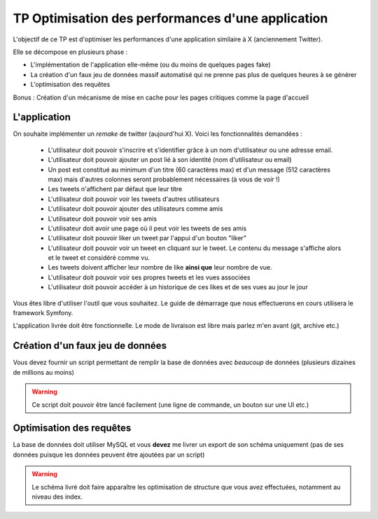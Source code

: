 TP Optimisation des performances d'une application
==================================================


L'objectif de ce TP est d'optimiser les performances d'une application similaire à X (anciennement Twitter).

Elle se décompose en plusieurs phase :

- L'implémentation de l'application elle-même (ou du moins de quelques pages fake)
- La création d'un faux jeu de données massif automatisé qui ne prenne pas plus de quelques heures à se générer
- L'optimisation des requêtes

Bonus : Création d'un mécanisme de mise en cache pour les pages critiques comme la page d'accueil

L'application
--------------

On souhaite implémenter un *remake* de twitter (aujourd'hui X). Voici les fonctionnalités demandées :

 - L'utilisateur doit pouvoir s'inscrire et s'identifier grâce à un nom d'utilisateur ou une adresse email.
 - L'utilisateur doit pouvoir ajouter un post lié à son identité (nom d'utilisateur ou email)
 - Un post est constitué au minimum d'un titre (60 caractères max) et d'un message (512 caractères max) mais d'autres colonnes seront probablement nécessaires (à vous de voir !)
 - Les tweets n'affichent par défaut que leur titre
 - L'utilisateur doit pouvoir voir les tweets d'autres utilisateurs
 - L'utilisateur doit pouvoir ajouter des utilisateurs comme amis
 - L'utilisateur doit pouvoir voir ses amis
 - L'utilisateur doit avoir une page où il peut voir les tweets de ses amis
 - L'utilisateur doit pouvoir liker un tweet par l'appui d'un bouton "liker"
 - L'utilisateur doit pouvoir voir un tweet en cliquant sur le tweet. Le contenu du message s'affiche alors et le tweet et considéré comme vu. 
 - Les tweets doivent afficher leur nombre de like **ainsi que** leur nombre de vue.
 - L'utilisateur doit pouvoir voir ses propres tweets et les vues associées
 - L'utilisateur doit pouvoir accéder à un historique de ces likes et de ses vues au jour le jour

Vous êtes libre d'utiliser l'outil que vous souhaitez. Le guide de démarrage que nous effectuerons en cours utilisera le framework Symfony.

L'application livrée doit être fonctionnelle. Le mode de livraison est libre mais parlez m'en avant (git, archive etc.)

.. info::
    Évidemment, je dois pouvoir accéder facilement au code source et aux requêtes.


Création d'un faux jeu de données
-----------------------------------

Vous devez fournir un script permettant de remplir la base de données avec *beaucoup* de données (plusieurs dizaines de millions au moins)

.. warning::
    Ce script doit pouvoir être lancé facilement (une ligne de commande, un bouton sur une UI etc.)


Optimisation des requêtes
---------------------------

La base de données doit utiliser MySQL et vous **devez** me livrer un export de son schéma uniquement (pas de ses données puisque les données peuvent être ajoutées par un script)

.. warning::
    Le schéma livré doit faire apparaître les optimisation de structure que vous avez effectuées, notamment au niveau des index. 